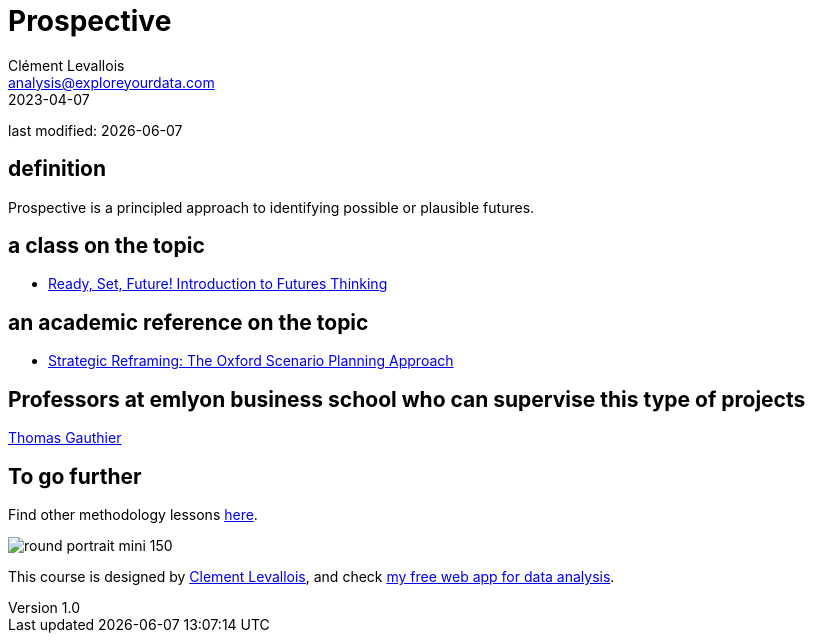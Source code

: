 = Prospective
Clément Levallois <analysis@exploreyourdata.com>
2023-04-07

last modified: {docdate}

:icons: font
:iconsfont:   font-awesome
:revnumber: 1.0
:example-caption!:
:experimental:
:imagesdir: images

== definition
Prospective is a principled approach to identifying possible or plausible futures.

== a class on the topic
- https://www.coursera.org/learn/introduction-to-futures-thinking[Ready, Set, Future! Introduction to Futures Thinking]

== an academic reference on the topic
- https://academic.oup.com/book/9616[Strategic Reframing: The Oxford Scenario Planning Approach]

== Professors at emlyon business school who can supervise this type of projects

https://em-lyon.com/en/thomas-gauthier/briefly[Thomas Gauthier]

== To go further

Find other methodology lessons https://seinecle.github.io/methodology/[here].

image:round_portrait_mini_150.png[align="center", role="right"]

This course is designed by https://www.twitter.com/seinecle[Clement Levallois], and check https://nocodefunctions.com[my free web app for data analysis].